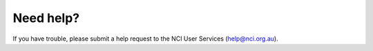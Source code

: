 Need help?
============

If you have trouble, please submit a help request to the NCI User Services (help@nci.org.au).


